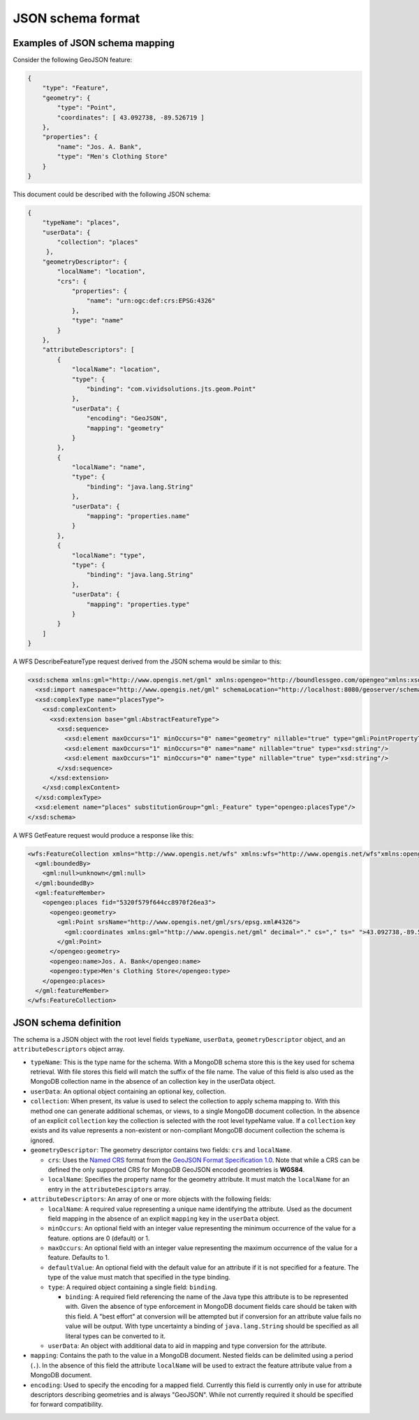 .. _dataadmin.mongodb.jsonschema:

JSON schema format
==================

Examples of JSON schema mapping
-------------------------------

Consider the following GeoJSON feature:

.. code-block:: json

  {
      "type": "Feature",
      "geometry": {
          "type": "Point",
          "coordinates": [ 43.092738, -89.526719 ]
      },
      "properties": {
          "name": "Jos. A. Bank",
          "type": "Men's Clothing Store"
      }
  }


This document could be described with the following JSON schema:

.. code-block:: json

  {
      "typeName": "places",
      "userData": {
          "collection": "places"
       },
      "geometryDescriptor": {
          "localName": "location",
          "crs": {
              "properties": {
                  "name": "urn:ogc:def:crs:EPSG:4326"
              },
              "type": "name"
          }
      },
      "attributeDescriptors": [
          {
              "localName": "location",
              "type": {
                  "binding": "com.vividsolutions.jts.geom.Point"
              },
              "userData": {
                  "encoding": "GeoJSON",
                  "mapping": "geometry"
              }
          },
          {
              "localName": "name",
              "type": {
                  "binding": "java.lang.String"
              },
              "userData": {
                  "mapping": "properties.name"
              }
          },
          {
              "localName": "type",
              "type": {
                  "binding": "java.lang.String"
              },
              "userData": {
                  "mapping": "properties.type"
              }
          }
      ]
  }


A WFS DescribeFeatureType request derived from the JSON schema would be similar to this:

.. code-block:: xml

   <xsd:schema xmlns:gml="http://www.opengis.net/gml" xmlns:opengeo="http://boundlessgeo.com/opengeo"xmlns:xsd="http://www.w3.org/2001/XMLSchema" elementFormDefault="qualified" targetNamespace="http://boundlessgeo.com/opengeo">
     <xsd:import namespace="http://www.opengis.net/gml" schemaLocation="http://localhost:8080/geoserver/schemas/gml/2.1.2/feature.xsd"/>
     <xsd:complexType name="placesType">
       <xsd:complexContent>
         <xsd:extension base="gml:AbstractFeatureType">
           <xsd:sequence>
             <xsd:element maxOccurs="1" minOccurs="0" name="geometry" nillable="true" type="gml:PointPropertyType"/>
             <xsd:element maxOccurs="1" minOccurs="0" name="name" nillable="true" type="xsd:string"/>
             <xsd:element maxOccurs="1" minOccurs="0" name="type" nillable="true" type="xsd:string"/>
           </xsd:sequence>
         </xsd:extension>
       </xsd:complexContent>
     </xsd:complexType>
     <xsd:element name="places" substitutionGroup="gml:_Feature" type="opengeo:placesType"/>
   </xsd:schema>


A WFS GetFeature request would produce a response like this:

.. code-block:: xml

   <wfs:FeatureCollection xmlns="http://www.opengis.net/wfs" xmlns:wfs="http://www.opengis.net/wfs"xmlns:opengeo="http://boundlessgeo.com/opengeo" xmlns:gml="http://www.opengis.net/gml" xmlns:xsi="http://www.w3.org/2001/XMLSchema-instance" xsi:schemaLocation="http://boundlessgeo.com/opengeo http://localhost:8080/geoserver/opengeo/wfs?service=WFS&version=1.0.0&request=DescribeFeatureType&typeName=opengeo%3Aplaces http://www.opengis.net/wfs http://localhost:8080/geoserver/schemas/wfs/1.0.0/WFS-basic.xsd">
     <gml:boundedBy>
       <gml:null>unknown</gml:null>
     </gml:boundedBy>
     <gml:featureMember>
       <opengeo:places fid="5320f579f644cc8970f26ea3">
         <opengeo:geometry>
           <gml:Point srsName="http://www.opengis.net/gml/srs/epsg.xml#4326">
             <gml:coordinates xmlns:gml="http://www.opengis.net/gml" decimal="." cs="," ts=" ">43.092738,-89.526719</gml:coordinates>
           </gml:Point>
         </opengeo:geometry>
         <opengeo:name>Jos. A. Bank</opengeo:name>
         <opengeo:type>Men's Clothing Store</opengeo:type>
       </opengeo:places>
     </gml:featureMember>
   </wfs:FeatureCollection>

JSON schema definition
----------------------

The schema is a JSON object with the root level fields ``typeName``, ``userData``, ``geometryDescriptor`` object, and an ``attributeDescriptors`` object array.


* ``typeName``: This is the type name for the schema. With a MongoDB schema store this is the key used for schema retrieval. With file stores this field will match the suffix of the file name. The value of this field is also used as the MongoDB collection name in the absence of an collection key in the userData object.
* ``userData``: An optional object containing an optional key, collection.
* ``collection``: When present, its value is used to select the collection to apply schema mapping to. With this method one can generate additional schemas, or views, to a single MongoDB document collection. In the absence of an explicit ``collection`` key the collection is selected with the root level typeName value. If a ``collection`` key exists and its value represents a non-existent or non-compliant MongoDB document collection the schema is ignored.
* ``geometryDescriptor``: The geometry descriptor contains two fields: ``crs`` and ``localName``.

  * ``crs``: Uses the `Named CRS <http://geojson.org/geojson-spec.html#named-crs>`_ format from the `GeoJSON Format Specification 1.0 <http://geojson.org/geojson-spec.html>`_. Note that while a CRS can be defined the only supported CRS for MongoDB GeoJSON encoded geometries is **WGS84**.
  * ``localName``: Specifies the property name for the geometry attribute. It must match the ``localName`` for an entry in the ``attributeDesciptors`` array.

* ``attributeDescriptors``: An array of one or more objects with the following fields:

  * ``localName``: A required value representing a unique name identifying the attribute. Used as the document field mapping in the absence of an explicit ``mapping`` key in the ``userData`` object.
  * ``minOccurs``: An optional field with an integer value representing the minimum occurrence of the value for a feature. options are 0 (default) or 1.
  * ``maxOccurs``: An optional field with an integer value representing the maximum occurrence of the value for a feature. Defaults to 1.
  * ``defaultValue``: An optional field with the default value for an attribute if it is not specified for a feature. The type of the value must match that specified in the type binding.
  * ``type``: A required object containing a single field: ``binding``.

    * ``binding``: A required field referencing the name of the Java type this attribute is to be represented with. Given the absence of type enforcement in MongoDB document fields care should be taken with this field. A "best effort" at conversion will be attempted but if conversion for an attribute value fails no value will be output. With type uncertainty a binding of ``java.lang.String`` should be specified as all literal types can be converted to it.

  * ``userData``: An object with additional data to aid in mapping and type conversion for the attribute.

* ``mapping``: Contains the path to the value in a MongoDB document. Nested fields can be delimited using a period (``.``). In the absence of this field the attribute ``localName`` will be used to extract the feature attribute value from a MongoDB document. 
* ``encoding``: Used to specify the encoding for a mapped field. Currently this field is currently only in use for attribute descriptors describing geometries and is always "GeoJSON". While not currently required it should be specified for forward compatibility.
